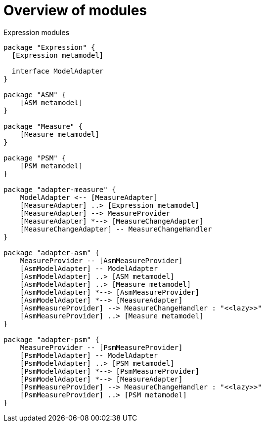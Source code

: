 # Overview of modules

[[expression-modules]]
.Expression modules
[plantuml, expression-modules-overview, alt="Overview of expression modules"]
----

package "Expression" {
  [Expression metamodel]

  interface ModelAdapter
}

package "ASM" {
    [ASM metamodel]
}

package "Measure" {
    [Measure metamodel]
}

package "PSM" {
    [PSM metamodel]
}

package "adapter-measure" {
    ModelAdapter <-- [MeasureAdapter]
    [MeasureAdapter] ..> [Expression metamodel]
    [MeasureAdapter] --> MeasureProvider
    [MeasureAdapter] *--> [MeasureChangeAdapter]
    [MeasureChangeAdapter] -- MeasureChangeHandler
}

package "adapter-asm" {
    MeasureProvider -- [AsmMeasureProvider]
    [AsmModelAdapter] -- ModelAdapter
    [AsmModelAdapter] ..> [ASM metamodel]
    [AsmModelAdapter] ..> [Measure metamodel]
    [AsmModelAdapter] *--> [AsmMeasureProvider]
    [AsmModelAdapter] *--> [MeasureAdapter]
    [AsmMeasureProvider] --> MeasureChangeHandler : "<<lazy>>"
    [AsmMeasureProvider] ..> [Measure metamodel]
}

package "adapter-psm" {
    MeasureProvider -- [PsmMeasureProvider]
    [PsmModelAdapter] -- ModelAdapter
    [PsmModelAdapter] ..> [PSM metamodel]
    [PsmModelAdapter] *--> [PsmMeasureProvider]
    [PsmModelAdapter] *--> [MeasureAdapter]
    [PsmMeasureProvider] --> MeasureChangeHandler : "<<lazy>>"
    [PsmMeasureProvider] ..> [PSM metamodel]
}

----
